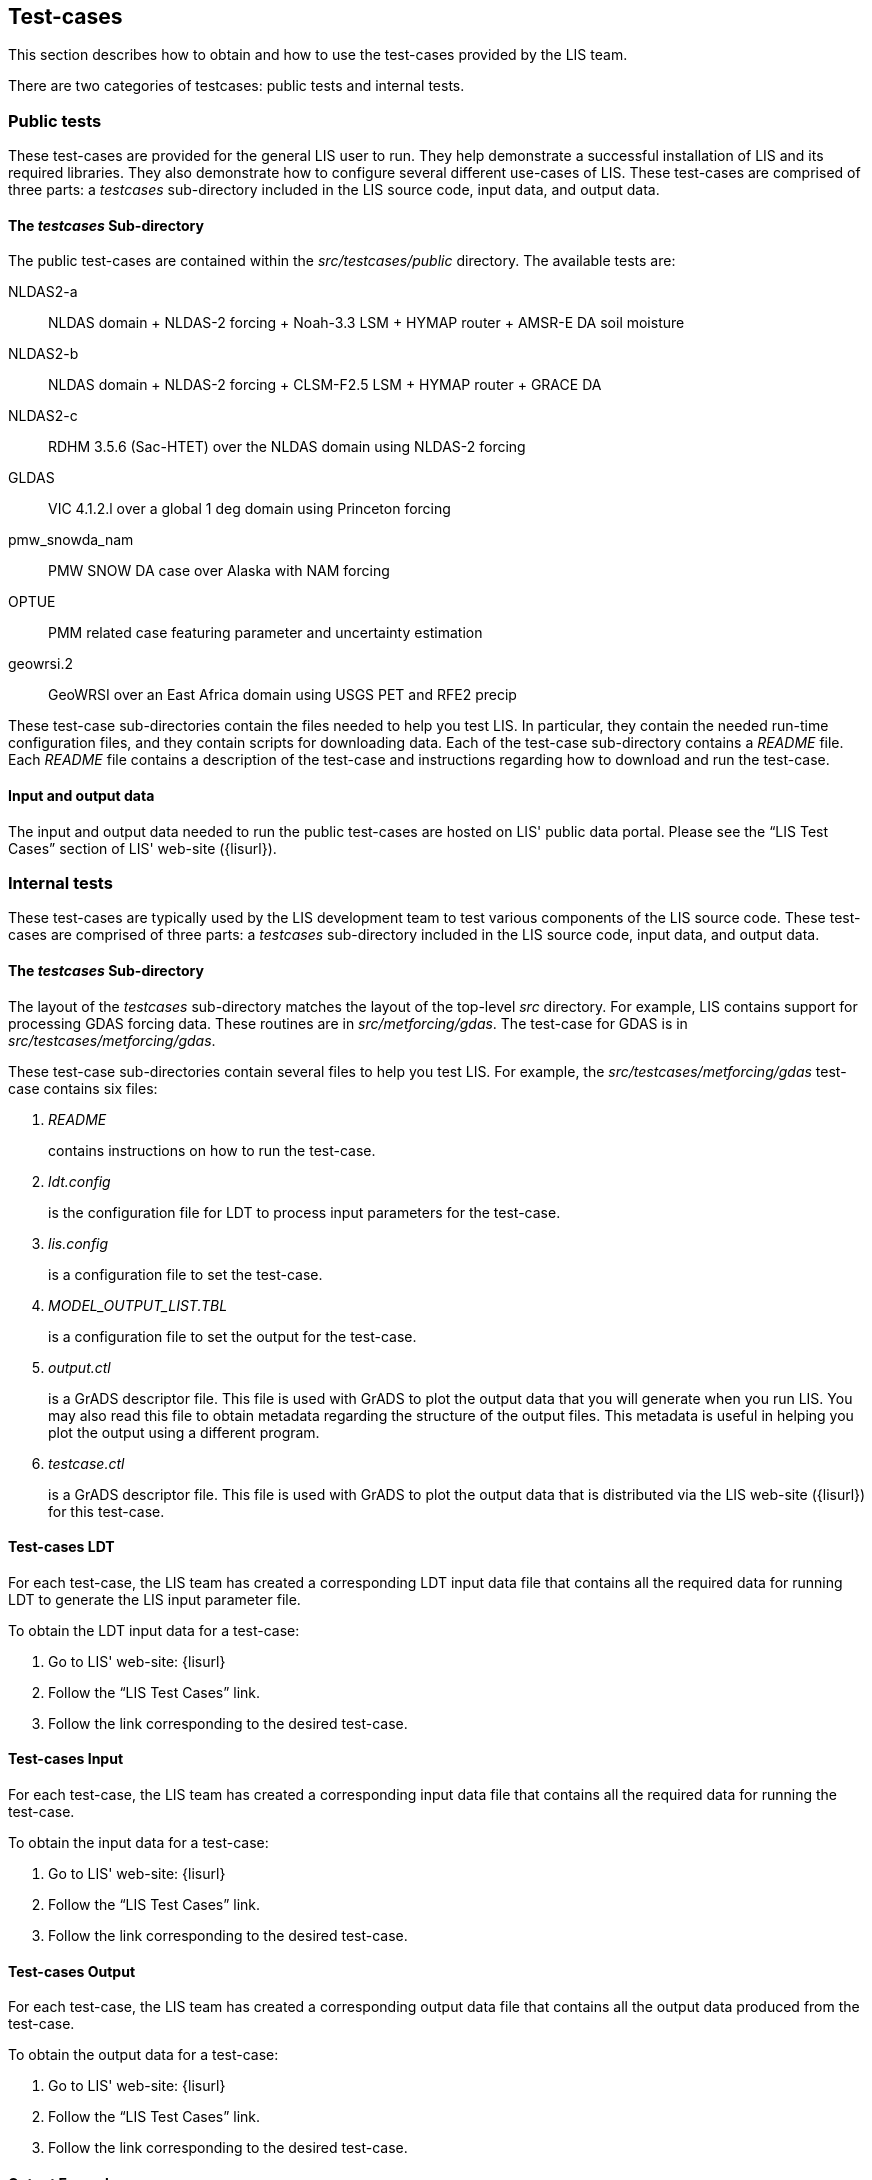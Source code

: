 
== Test-cases
anchor:sec_testcases[Test-cases]

This section describes how to obtain and how to use the test-cases provided by the LIS team.

There are two categories of testcases: public tests and internal tests.


=== Public tests

These test-cases are provided for the general LIS user to run.  They help demonstrate a successful installation of LIS and its required libraries.  They also demonstrate how to configure several different use-cases of LIS.  These test-cases are comprised of three parts: a _testcases_ sub-directory included in the LIS source code, input data, and output data.


==== The _testcases_ Sub-directory
anchor:sssec_ptestcases[The _testcases_ Sub-directory]

The public test-cases are contained within the _src/testcases/public_ directory.  The available tests are:

NLDAS2-a::
NLDAS domain + NLDAS-2 forcing + Noah-3.3 LSM + HYMAP router + AMSR-E DA soil moisture

NLDAS2-b::
NLDAS domain + NLDAS-2 forcing + CLSM-F2.5 LSM + HYMAP router + GRACE DA

NLDAS2-c::
RDHM 3.5.6 (Sac-HTET) over the NLDAS domain using NLDAS-2 forcing

GLDAS::
VIC 4.1.2.l over a global 1 deg domain using Princeton forcing

pmw_snowda_nam::
PMW SNOW DA case over Alaska with NAM forcing

OPTUE::
PMM related case featuring parameter and uncertainty estimation

geowrsi.2::
GeoWRSI over an East Africa domain using USGS PET and RFE2 precip

These test-case sub-directories contain the files needed to help you test LIS.  In particular, they contain the needed run-time configuration files, and they contain scripts for downloading data.  Each of the test-case sub-directory contains a _README_ file.  Each _README_ file contains a description of the test-case and instructions regarding how to download and run the test-case.


==== Input and output data
anchor:ssec_pinput_output[Input and output data]

The input and output data needed to run the public test-cases are hosted on LIS' public data portal.  Please see the "`LIS Test Cases`" section of LIS' web-site ({lisurl}).


=== Internal tests

These test-cases are typically used by the LIS development team to test various components of the LIS source code.  These test-cases are comprised of three parts: a _testcases_ sub-directory included in the LIS source code, input data, and output data.


==== The _testcases_ Sub-directory
anchor:sssec_testcases[The _testcases_ Sub-directory]

The layout of the _testcases_ sub-directory matches the layout of the top-level _src_ directory.  For example, LIS contains support for processing GDAS forcing data.  These routines are in _src/metforcing/gdas_.  The test-case for GDAS is in _src/testcases/metforcing/gdas_.

These test-case sub-directories contain several files to help you test LIS.  For example, the _src/testcases/metforcing/gdas_ test-case contains six files:

. _README_
+
contains instructions on how to run the test-case.

. _ldt.config_
+
is the configuration file for LDT to process input parameters for the test-case.

. _lis.config_
+
is a configuration file to set the test-case.

. _MODEL_OUTPUT_LIST.TBL_
+
is a configuration file to set the output for the test-case.

. _output.ctl_
+
is a GrADS descriptor file.  This file is used with GrADS to plot the output data that you will generate when you run LIS.  You may also read this file to obtain metadata regarding the structure of the output files.  This metadata is useful in helping you plot the output using a different program.

. _testcase.ctl_
+
is a GrADS descriptor file.  This file is used with GrADS to plot the output data that is distributed via the LIS web-site ({lisurl}) for this test-case.


==== Test-cases LDT
anchor:sssec_testcases-ldt[Test-cases LDT]

For each test-case, the LIS team has created a corresponding LDT input data file that contains all the required data for running LDT to generate the LIS input parameter file.

To obtain the LDT input data for a test-case:

. Go to LIS' web-site: {lisurl}
. Follow the "`LIS Test Cases`" link.
. Follow the link corresponding to the desired test-case.


==== Test-cases Input
anchor:sssec_testcases-input[Test-cases Input]

For each test-case, the LIS team has created a corresponding input data file that contains all the required data for running the test-case.

To obtain the input data for a test-case:

. Go to LIS' web-site: {lisurl}
. Follow the "`LIS Test Cases`" link.
. Follow the link corresponding to the desired test-case.


==== Test-cases Output
anchor:sssec_testcases-output[Test-cases Output]

For each test-case, the LIS team has created a corresponding output data file that contains all the output data produced from the test-case.

To obtain the output data for a test-case:

. Go to LIS' web-site: {lisurl}
. Follow the "`LIS Test Cases`" link.
. Follow the link corresponding to the desired test-case.


==== Output Example
anchor:sssec_outputexample[Output Example]

For example, output data for the "`Noah 3.3 LSM TEST`" contains:

* _TARGET_OUTPUT/lislog.0000_
* _TARGET_OUTPUT/SURFACEMODEL.d01.stats_
* _TARGET_OUTPUT/SURFACEMODEL/2002/20021029/LIS_HIST_200210290300.d01.gs4r_
* _TARGET_OUTPUT/SURFACEMODEL/2002/20021029/LIS_HIST_200210290600.d01.gs4r_
* _TARGET_OUTPUT/SURFACEMODEL/2002/20021029/LIS_HIST_200210290900.d01.gs4r_
* _TARGET_OUTPUT/SURFACEMODEL/2002/20021029/LIS_HIST_200210291200.d01.gs4r_
* _TARGET_OUTPUT/SURFACEMODEL/2002/20021029/LIS_HIST_200210291500.d01.gs4r_
* _TARGET_OUTPUT/SURFACEMODEL/2002/20021029/LIS_HIST_200210291800.d01.gs4r_
* _TARGET_OUTPUT/SURFACEMODEL/2002/20021029/LIS_HIST_200210292100.d01.gs4r_
* _TARGET_OUTPUT/SURFACEMODEL/2002/20021030/LIS_HIST_200210300000.d01.gs4r_
* _TARGET_OUTPUT/SURFACEMODEL/2002/20021030/LIS_RST_NOAH33_200210300000.d01.nc_
* _TARGET_OUTPUT/SURFACEMODEL/2002/20021030/LIS_HIST_200210300300.d01.gs4r_
* _TARGET_OUTPUT/SURFACEMODEL/2002/20021030/LIS_HIST_200210300600.d01.gs4r_
* _TARGET_OUTPUT/SURFACEMODEL/2002/20021030/LIS_HIST_200210300900.d01.gs4r_
* _TARGET_OUTPUT/SURFACEMODEL/2002/20021030/LIS_HIST_200210301200.d01.gs4r_
* _TARGET_OUTPUT/SURFACEMODEL/2002/20021030/LIS_HIST_200210301500.d01.gs4r_
* _TARGET_OUTPUT/SURFACEMODEL/2002/20021030/LIS_HIST_200210301800.d01.gs4r_
* _TARGET_OUTPUT/SURFACEMODEL/2002/20021030/LIS_HIST_200210302100.d01.gs4r_
* _TARGET_OUTPUT/SURFACEMODEL/2002/20021031/LIS_HIST_200210310000.d01.gs4r_
* _TARGET_OUTPUT/SURFACEMODEL/2002/20021031/LIS_RST_NOAH33_200210310000.d01.nc_
* _TARGET_OUTPUT/SURFACEMODEL/2002/20021031/LIS_RST_NOAH33_200210310100.d01.nc_

The file, _TARGET_OUTPUT/lislog.0000_, is the log from the run.

The file, _TARGET_OUTPUT/SURFACEMODEL.d01.stats_, contains statistics from the run.

The files labelled like _TARGET_OUTPUT/SURFACEMODEL/2002/20021029/LIS_HIST_200210290300.d01.gs4r_ contain the output from the run.  Read the _testcase.ctl_ file contained in the appropriate _testcases_ sub-directory of the LIS source code for metadata pertaining to these output files.

The files labelled like _TARGET_OUTPUT/SURFACEMODEL/2002/20021030/LIS_RST_NOAH33_200210300000.d01.nc_ are restart files.  They may be used to continue or restart a run.  The data are valid for the date and time indicated by the date-stamp in the file name.  For example, the restart data in this file, _TARGET_OUTPUT/SURFACEMODEL/2002/20021030/LIS_RST_NOAH33_200210300000.d01.nc_ are valid for 2002-10-30T00:00:00.

These output data files are large and require post-processing before reading them, see Section <<sec_postproc>>.

